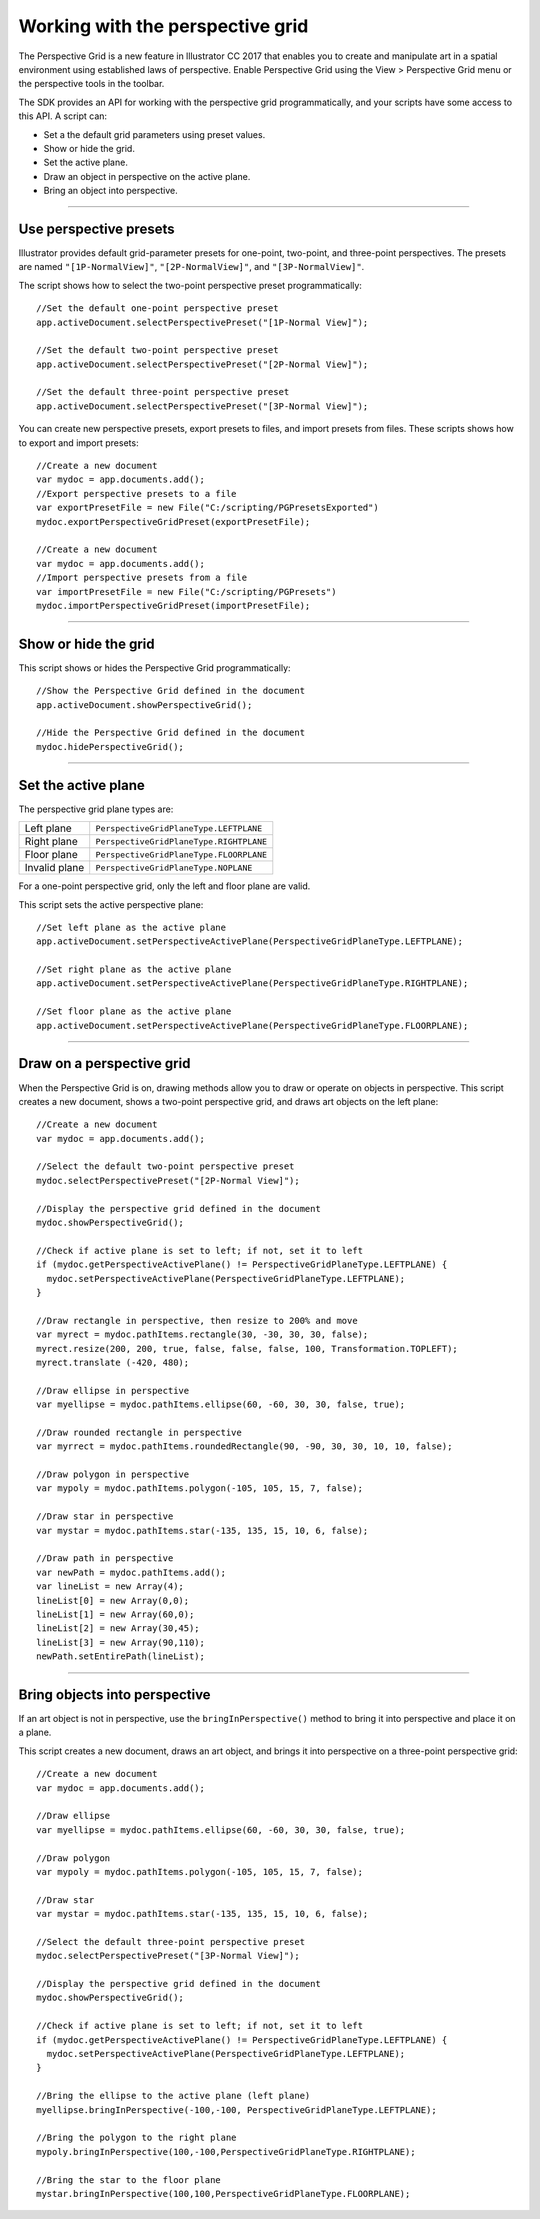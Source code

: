 .. _scriptingJavascript/perspectiveGrid:

Working with the perspective grid
################################################################################

The Perspective Grid is a new feature in lllustrator CC 2017 that enables you to create and manipulate art in
a spatial environment using established laws of perspective. Enable Perspective Grid using the View >
Perspective Grid menu or the perspective tools in the toolbar.

The SDK provides an API for working with the perspective grid programmatically, and your scripts have
some access to this API. A script can:

- Set a the default grid parameters using preset values.
- Show or hide the grid.
- Set the active plane.
- Draw an object in perspective on the active plane.
- Bring an object into perspective.

----

Use perspective presets
================================================================================

Illustrator provides default grid-parameter presets for one-point, two-point, and three-point perspectives.
The presets are named ``"[1P-NormalView]"``, ``"[2P-NormalView]"``, and ``"[3P-NormalView]"``.

The script shows how to select the two-point perspective preset programmatically::

  //Set the default one-point perspective preset
  app.activeDocument.selectPerspectivePreset("[1P-Normal View]");

  //Set the default two-point perspective preset
  app.activeDocument.selectPerspectivePreset("[2P-Normal View]");

  //Set the default three-point perspective preset
  app.activeDocument.selectPerspectivePreset("[3P-Normal View]");

You can create new perspective presets, export presets to files, and import presets from files. These scripts
shows how to export and import presets::

  //Create a new document
  var mydoc = app.documents.add();
  //Export perspective presets to a file
  var exportPresetFile = new File("C:/scripting/PGPresetsExported")
  mydoc.exportPerspectiveGridPreset(exportPresetFile);

  //Create a new document
  var mydoc = app.documents.add();
  //Import perspective presets from a file
  var importPresetFile = new File("C:/scripting/PGPresets")
  mydoc.importPerspectiveGridPreset(importPresetFile);

----

Show or hide the grid
================================================================================

This script shows or hides the Perspective Grid programmatically::

  //Show the Perspective Grid defined in the document
  app.activeDocument.showPerspectiveGrid();

  //Hide the Perspective Grid defined in the document
  mydoc.hidePerspectiveGrid();

----

Set the active plane
================================================================================

The perspective grid plane types are:

=============  =======================================
Left plane     ``PerspectiveGridPlaneType.LEFTPLANE``
Right plane    ``PerspectiveGridPlaneType.RIGHTPLANE``
Floor plane    ``PerspectiveGridPlaneType.FLOORPLANE``
Invalid plane  ``PerspectiveGridPlaneType.NOPLANE``
=============  =======================================

For a one-point perspective grid, only the left and floor plane are valid.

This script sets the active perspective plane::

  //Set left plane as the active plane
  app.activeDocument.setPerspectiveActivePlane(PerspectiveGridPlaneType.LEFTPLANE);

  //Set right plane as the active plane
  app.activeDocument.setPerspectiveActivePlane(PerspectiveGridPlaneType.RIGHTPLANE);

  //Set floor plane as the active plane
  app.activeDocument.setPerspectiveActivePlane(PerspectiveGridPlaneType.FLOORPLANE);

----

Draw on a perspective grid
================================================================================

When the Perspective Grid is on, drawing methods allow you to draw or operate on objects in perspective.
This script creates a new document, shows a two-point perspective grid, and draws art objects on the left
plane::

  //Create a new document
  var mydoc = app.documents.add();

  //Select the default two-point perspective preset
  mydoc.selectPerspectivePreset("[2P-Normal View]");

  //Display the perspective grid defined in the document
  mydoc.showPerspectiveGrid();

  //Check if active plane is set to left; if not, set it to left
  if (mydoc.getPerspectiveActivePlane() != PerspectiveGridPlaneType.LEFTPLANE) {
    mydoc.setPerspectiveActivePlane(PerspectiveGridPlaneType.LEFTPLANE);
  }

  //Draw rectangle in perspective, then resize to 200% and move
  var myrect = mydoc.pathItems.rectangle(30, -30, 30, 30, false);
  myrect.resize(200, 200, true, false, false, false, 100, Transformation.TOPLEFT);
  myrect.translate (-420, 480);

  //Draw ellipse in perspective
  var myellipse = mydoc.pathItems.ellipse(60, -60, 30, 30, false, true);

  //Draw rounded rectangle in perspective
  var myrrect = mydoc.pathItems.roundedRectangle(90, -90, 30, 30, 10, 10, false);

  //Draw polygon in perspective
  var mypoly = mydoc.pathItems.polygon(-105, 105, 15, 7, false);

  //Draw star in perspective
  var mystar = mydoc.pathItems.star(-135, 135, 15, 10, 6, false);

  //Draw path in perspective
  var newPath = mydoc.pathItems.add();
  var lineList = new Array(4);
  lineList[0] = new Array(0,0);
  lineList[1] = new Array(60,0);
  lineList[2] = new Array(30,45);
  lineList[3] = new Array(90,110);
  newPath.setEntirePath(lineList);

----

Bring objects into perspective
================================================================================

If an art object is not in perspective, use the ``bringInPerspective()`` method to bring it into perspective
and place it on a plane.

This script creates a new document, draws an art object, and brings it into perspective on a three-point
perspective grid::

  //Create a new document
  var mydoc = app.documents.add();

  //Draw ellipse
  var myellipse = mydoc.pathItems.ellipse(60, -60, 30, 30, false, true);

  //Draw polygon
  var mypoly = mydoc.pathItems.polygon(-105, 105, 15, 7, false);

  //Draw star
  var mystar = mydoc.pathItems.star(-135, 135, 15, 10, 6, false);

  //Select the default three-point perspective preset
  mydoc.selectPerspectivePreset("[3P-Normal View]");

  //Display the perspective grid defined in the document
  mydoc.showPerspectiveGrid();

  //Check if active plane is set to left; if not, set it to left
  if (mydoc.getPerspectiveActivePlane() != PerspectiveGridPlaneType.LEFTPLANE) {
    mydoc.setPerspectiveActivePlane(PerspectiveGridPlaneType.LEFTPLANE);
  }

  //Bring the ellipse to the active plane (left plane)
  myellipse.bringInPerspective(-100,-100, PerspectiveGridPlaneType.LEFTPLANE);

  //Bring the polygon to the right plane
  mypoly.bringInPerspective(100,-100,PerspectiveGridPlaneType.RIGHTPLANE);

  //Bring the star to the floor plane
  mystar.bringInPerspective(100,100,PerspectiveGridPlaneType.FLOORPLANE);
